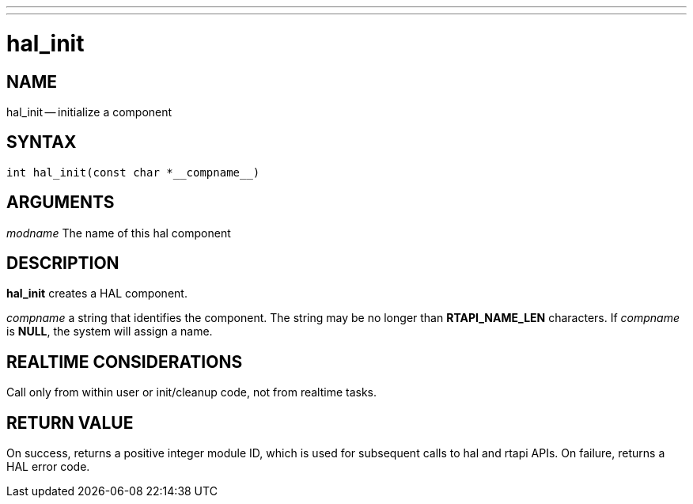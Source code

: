 ---
---
:skip-front-matter:

= hal_init
:manmanual: HAL Components
:mansource: ../man/man3/hal_init.3hal.asciidoc
:man version : 


== NAME

hal_init -- initialize a component



== SYNTAX
 int hal_init(const char *__compname__)



== ARGUMENTS
__modname__
The name of this hal component



== DESCRIPTION

**hal_init** creates a HAL component.

__compname__ a string that identifies the component.
The string may be no longer than **RTAPI_NAME_LEN**
characters.  If __compname__ is **NULL**, the system will assign a
name.



== REALTIME CONSIDERATIONS
Call only from within user or init/cleanup code, not from realtime tasks.



== RETURN VALUE
On success, returns a positive integer module ID, which is
used for subsequent calls to hal and rtapi APIs.
On failure, returns a HAL error code.
